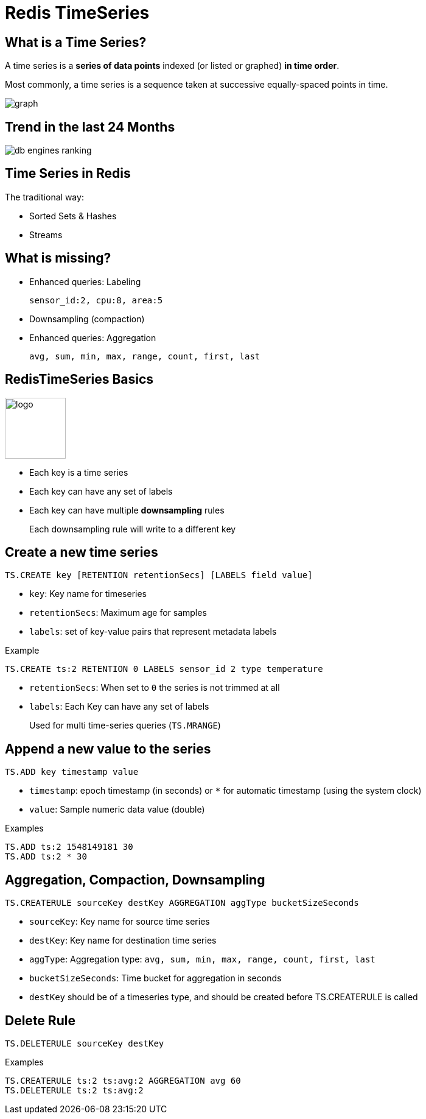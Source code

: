 = Redis TimeSeries
:source-highlighter: highlightjs
:icons: font
:imagesdir: timeseries
:backend: revealjs

== What is a Time Series?

A time series is a *series of data points* indexed (or listed or graphed) *in time order*.

Most commonly, a time series is a sequence taken at successive equally-spaced points in time.

image::graph.png[]

== Trend in the last 24 Months

image::db-engines-ranking.svg[]

== Time Series in Redis

The traditional way:

* Sorted Sets & Hashes
* Streams

== What is missing?

* Enhanced queries: Labeling
+
`sensor_id:2, cpu:8, area:5`
* Downsampling (compaction)
* Enhanced queries: Aggregation
+
`avg, sum, min, max, range, count, first, last`

== RedisTimeSeries Basics

image::logo.svg[float=left,width=100px]

* Each key is a time series
* Each key can have any set of labels
* Each key can have multiple *downsampling* rules
+
Each downsampling rule will write to a different key

== Create a new time series

[source,shell]
----
TS.CREATE key [RETENTION retentionSecs] [LABELS field value]
----
* `key`: Key name for timeseries
* `retentionSecs`: Maximum age for samples
* `labels`: set of key-value pairs that represent metadata labels

.Example
[source,shell]
----
TS.CREATE ts:2 RETENTION 0 LABELS sensor_id 2 type temperature
----

[.notes]
****
* `retentionSecs`: When set to `0` the series is not trimmed at all
* `labels`: Each Key can have any set of labels
+
Used for multi time-series queries (`TS.MRANGE`)
****

== Append a new value to the series

[source,shell]
----
TS.ADD key timestamp value
---- 
* `timestamp`: epoch timestamp (in seconds) or `*` for automatic timestamp (using the system clock)
* `value`: Sample numeric data value (double)

.Examples
[source,shell]
----
TS.ADD ts:2 1548149181 30
TS.ADD ts:2 * 30
----

== Aggregation, Compaction, Downsampling

```
TS.CREATERULE sourceKey destKey AGGREGATION aggType bucketSizeSeconds
```

* `sourceKey`: Key name for source time series
* `destKey`: Key name for destination time series
* `aggType`: Aggregation type: `avg, sum, min, max, range, count, first, last`
* `bucketSizeSeconds`: Time bucket for aggregation in seconds

[.notes]
****
* `destKey` should be of a timeseries type, and should be created before TS.CREATERULE is called
****

== Delete Rule

```
TS.DELETERULE sourceKey destKey
```

.Examples
```
TS.CREATERULE ts:2 ts:avg:2 AGGREGATION avg 60
TS.DELETERULE ts:2 ts:avg:2
```